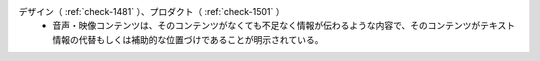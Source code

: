 デザイン（ :ref:`check-1481` ）、プロダクト（ :ref:`check-1501` ）
   *  音声・映像コンテンツは、そのコンテンツがなくても不足なく情報が伝わるような内容で、そのコンテンツがテキスト情報の代替もしくは補助的な位置づけであることが明示されている。
